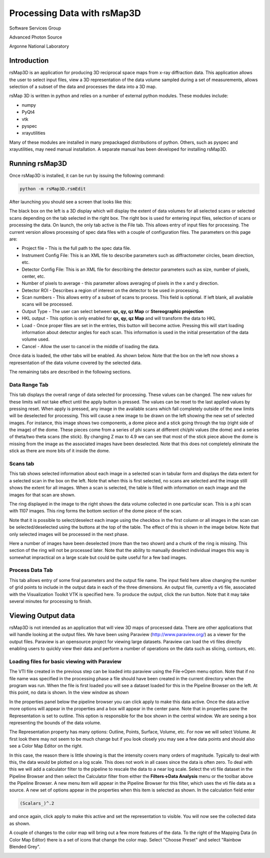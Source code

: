 Processing Data with rsMap3D
============================
Software Services Group

Advanced Photon Source

Argonne National Laboratory

Introduction
--------------
rsMap3D is an application for producing 3D reciprocal space maps from x-ray 
diffraction data.  This application allows the user to select input files, 
view a 3D representation of the data volume sampled during a set of 
measurements, allows selection of a subset of the data and processes the data 
into a 3D map.

rsMap 3D is written in python and relies on a number of external python 
modules.  These modules include:

* numpy 
* PyQt4
* vtk
* pyspec
* xrayutilities
 
Many of these modules are installed in many prepackaged distributions of 
python.  Others, such as pyspec and xrayutilities, may need manual 
installation.  A separate manual has been developed for installing rsMap3D.

Running rsMap3D
---------------
Once rsMap3D is installed, it can be run by issuing the following command:

.. code-block:: none

 python -m rsMap3D.rsmEdit

After launching you should see a screen that looks like this:

.. image:: Images/rsMap3DonLaunch.png

The black box on the left is a 3D display which will display the extent of 
data volumes for all selected scans or selected scans depending on the tab 
selected in the right box.  The right box is used for entering input files, 
selection of scans or processing the data.  On launch, the only tab active is 
the File tab.  This allows entry of input  files for processing.  The current 
version allows processing of spec data files with a couple of configuration 
files.  The parameters on this page are:

* Project file - This is the full path to the spec data file.
* Instrument Config File:  This is an XML file to describe parameters such as diffractometer circles, beam direction, etc.
* Detector Config File:  This is an XML file for describing the detector parameters such as size, number of pixels, center, etc.
* Number of pixels to average - this parameter allows averaging of pixels in the x and y direction.
* Detector ROI - Describes a region of interest on the detector to be used in processing.
* Scan numbers - This allows entry of a subset of scans to process.  This field is optional.  If left blank, all available scans will be processed. 
* Output Type - The user can select between **qx, qy, qz Map** or **Stereographic projection**
* HKL output - This option is only enabled for **qx, qy, qz Map** and will transform the data to HKL
* Load - Once proper files are set in the entries, this button will become active.  Pressing this will start loading information about detector angles for each scan.  This information is used in the initial presentation of the data volume used.
* Cancel - Allow the user to cancel in the middle of loading the data.

Once data is loaded, the other tabs will be enabled.  As shown below.  Note 
that the box on the left now shows a representation of the data volume covered 
by the selected data.

.. image:: Images/rsMap3DafterLoading.png

The remaining tabs are described in the following sections.

Data Range Tab
~~~~~~~~~~~~~~

.. image:: Images/rsMap3DDataRange.png

This tab displays the overall range of data selected for processing.  These 
values can be changed.  The new values for these limits will not take effect 
until the apply button is pressed.  The values can be reset to the last 
applied values by pressing reset.  When apply is pressed, any image in the 
available scans which fall completely outside of the new limits will be 
deselected for processing.  This will cause a new image to be drawn on the 
left showing the new set of selected images.  For instance, this image shows 
two components, a dome piece and a stick going through the top (right side of 
the image) of the dome.  These pieces come from a series of phi scans at 
different chi/phi values (the dome) and a series of theta/two theta scans (the 
stick).  By changing Z max to 4.9 we can see that most of the stick piece above 
the dome is missing from the image as the associated images have been 
deselected.  Note that this does not completely eliminate the stick as there 
are more bits of it inside the dome.

Scans tab
~~~~~~~~~~

.. image:: Images/rsMap3DInitialScansTab.png

This tab shows selected information about each image in a selected scan in 
tabular form and displays the data extent for a selected scan in the box on 
the left.  Note that when this is first selected, no scans are selected and 
the image still shows the extent for all images.  When a scan is selected, the 
table is filled with information on each image and the images for that scan 
are shown.

.. image:: Images/rsMap3DScansTabwSelection.png

The ring displayed in the image to the right shows the data volume collected 
in one particular scan.  This is a phi scan with 1107 images.  This ring forms 
the bottom section of the dome piece of the scan.

Note that it is possible to select/deselect each image using the checkbox in 
the first column or all images in the scan can be selected/deselected using 
the buttons at the top of the table.  The effect of this is shown in the image 
below.  Note that only selected images will be processed in the next phase.

.. image:: Images/rsMap3DScansTabImagesGone.png

Here a number of images have been deselected (more than the two shown) and a 
chunk of the ring is missing.  This section of the ring will not be processed 
later.  Note that the ability to manually deselect individual images this way 
is somewhat impractical on a large scale but could be quite useful for a few 
bad images.

Process Data Tab
~~~~~~~~~~~~~~~~

.. image:: Images/rsMap3DProcessData.png

This tab allows entry of some final parameters and the output file name.  The 
input field here allow changing the number of grid points to include in the 
output data in each of the three dimensions.  An output file, currently a vti 
file, associated with the Visualization Toolkit VTK is specified here.  To 
produce the output, click the run button.  Note that it may take several 
minutes for processing to finish.

Viewing Output data
--------------------
rsMap3D is not intended as an application that will view 3D maps of processed 
data.  There are other applications that will handle looking at the output 
files.  We have been using Paraview (http://www.paraview.org/) as a viewer for 
the output files.  Paraview is an opensource project for viewing large 
datasets.  Paraview can load the vti files directly enabling users to quickly 
view their data and perform a number of operations on the data such as slicing, 
contours, etc.

Loading files for basic viewing with Paraview
~~~~~~~~~~~~~~~~~~~~~~~~~~~~~~~~~~~~~~~~~~~~~~~
The VTI file created in the previous step can be loaded into paraview using 
the File->Open menu option.  Note that if no file name was specified in the 
processing phase a file should have been created in the current directory when 
the program was run.  When the file is first loaded you will see a dataset 
loaded for this in the Pipeline Browser on the left.  At this point, no data is 
shown. In the view window as shown

.. image:: Images/ParaviewJustAfterLoading.png

In the properties panel below the pipeline browser you can click apply to make 
this data active.  Once the data active more options will appear in the 
properties and a box will appear in the center pane.  Note that in properties 
pane the Representation is set to outline.  This option is responsible for the 
box shown in the central window.  We are seeing a box representing the bounds 
of the data volume.

.. image:: Images/ParaviewJustAfterFirstApply.png

The Representation property has many options: Outline, Points, Surface, 
Volume, etc.  For now we will select Volume.  At first look there may not seem 
to be much change but if you look closely you may see a few data points and 
should also see a Color Map Editor on the right.

.. image:: Images/ParaviewVolumeRendered.png

In this case, the reason there is little showing is that the intensity covers 
many orders of magnitude.  Typically to deal with this, the data would be 
plotted on a log scale.  This does not work in all cases since the data is 
often zero.  To deal with this we will add a calculator filter to the pipeline 
to rescale the data to a near log scale.  Select the vti file dataset in the 
Pipeline Browser and then select the Calculator filter from either the 
**Filters->Data Analysis** menu or the toolbar above the Pipeline Browser.  A 
new menu item will appear in the Pipeline Browser for this filter, which uses 
the vti file data as a source.  A new set of options appear in the properties 
when this item is selected as shown.  In the calculation field enter 

.. code-block:: none

 (Scalars_)^.2 

and once again, click apply to make this active and set the 
representation to visible. You will now see the collected data as shown.

.. image:: Images/ParaviewWithCalcFilter.png

A couple of changes to the color map will bring out a few more features of the 
data.   To the right of the Mapping Data (in Color Map Editor) there is a 
set of icons that change the color map.  Select "Choose Preset" |choosePreset|
and select "Rainbow Blended Grey".

.. |choosePreset| image:: Images/ParaviewChoosePresetButton.png

.. image:: Images/ParaviewPresetColorScales.png


